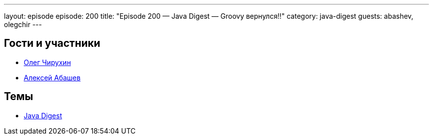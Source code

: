 ---
layout: episode
episode: 200
title: "Episode 200 — Java Digest — Groovy вернулся!!"
category: java-digest
guests: abashev, olegchir
---

== Гости и участники

* https://twitter.com/olegchir[Олег Чирухин]
* https://twitter.com/a_abashev[Алексей Абашев]

== Темы

* https://jug.ru/2019/02/digest-week-84/[Java Digest]
